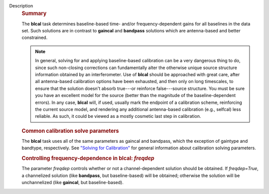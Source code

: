 Description
      .. rubric:: Summary
         :name: summary

      The **blcal** task determines baseline-based time- and/or
      frequency-dependent gains for all baselines in the data set. Such
      solutions are in contrast to **gaincal** and **bandpass**
      solutions which are antenna-based and better constrained.

      .. note:: In general, solving for and applying baseline-based calibration
         can be a very dangerous thing to do, since such non-closing
         corrections can fundamentally alter the otherwise unique source
         structure information obtained by an interferometer. Use of
         **blcal** should be approached with great care, after all
         antenna-based calibration options have been exhausted, and then
         only on long timescales, to ensure that the solution doesn't
         absorb true---or reinforce false---source structure. You must
         be sure you have an excellent model for the source (better than
         the magnitude of the baseline-dependent errors). In any case,
         **blcal** will, if used, usually mark the endpoint of a
         calibration scheme, reinforcing the current source model, and
         rendering any additional antenna-based calibration (e.g.,
         selfcal) less reliable. As such, it could be viewed as a mostly
         cosmetic last step in calibration.

      .. rubric:: Common calibration solve parameters
         :name: common-calibration-solve-parameters

      The **blcal** task uses all of the same parameters as gaincal and
      bandpass, which the exception of gaintype and bandtype,
      respectively. See `"Solving for
      Calibration" <https://casa.nrao.edu/casadocs-devel/stable/calibration-and-visibility-data/synthesis-calibration/solving-for-calibration>`__
      for general information about calibration solving parameters.

      .. rubric:: Controlling frequency-dependence in blcal: *freqdep*
         :name: controlling-frequency-dependence-in-blcal-freqdep

      The parameter *freqdep* controls whether or not a
      channel-dependent solution should be obtained. If *freqdep=True*,
      a channelized solution (like **bandpass**, but baseline-based)
      will be obtained; otherwise the solution will be unchannelized
      (like **gaincal**, but baseline-based).
